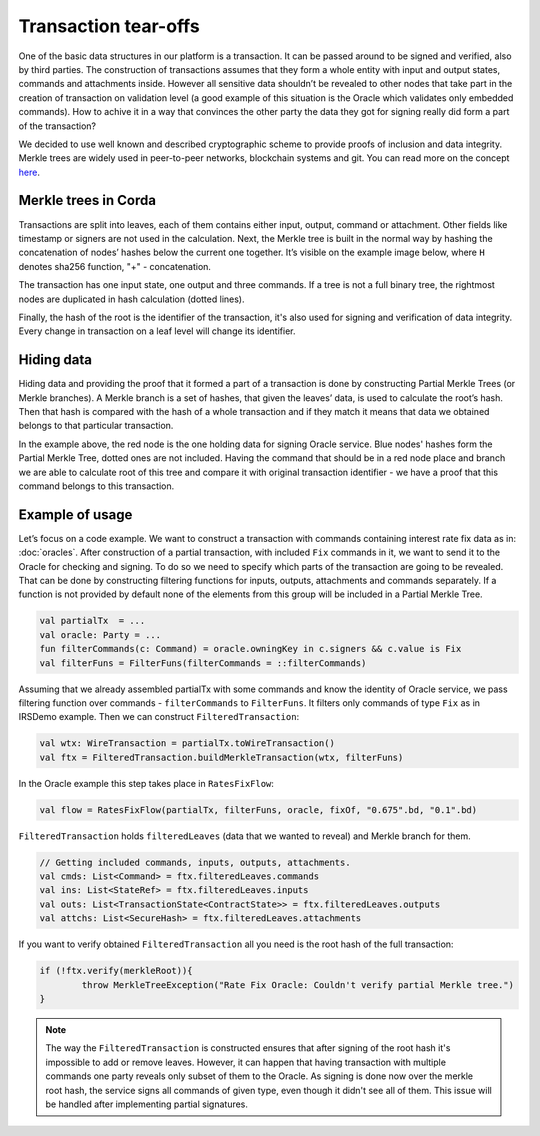 Transaction tear-offs
=====================

One of the basic data structures in our platform is a transaction. It can be passed around to be signed and verified,
also by third parties. The construction of transactions assumes that they form a whole entity with input and output states,
commands and attachments inside. However all sensitive data shouldn’t be revealed to other nodes that take part in
the creation of transaction on validation level (a good example of this situation is the Oracle which validates only
embedded commands). How to achive it in a way that convinces the other party the data they got for signing really did form
a part of the transaction?

We decided to use well known and described cryptographic scheme to provide proofs of inclusion and data integrity.
Merkle trees are widely used in peer-to-peer networks, blockchain systems and git.
You can read more on the concept `here <https://en.wikipedia.org/wiki/Merkle_tree>`_.

Merkle trees in Corda
---------------------

Transactions are split into leaves, each of them contains either input, output, command or attachment. Other fields like
timestamp or signers are not used in the calculation.
Next, the Merkle tree is built in the normal way by hashing the concatenation
of nodes’ hashes below the current one together. It’s visible on the example image below, where ``H`` denotes sha256 function,
"+" - concatenation.

.. image:: resources/merkleTree.png

The transaction has one input state, one output and three commands. If a tree is not a full binary tree, the rightmost nodes are
duplicated in hash calculation (dotted lines).

Finally, the hash of the root is the identifier of the transaction, it's also used for signing and verification of data integrity.
Every change in transaction on a leaf level will change its identifier.

Hiding data
-----------

Hiding data and providing the proof that it formed a part of a transaction is done by constructing Partial Merkle Trees
(or Merkle branches). A Merkle branch is a set of hashes, that given the leaves’ data, is used to calculate the root’s hash.
Then that hash is compared with the hash of a whole transaction and if they match it means that data we obtained belongs
to that particular transaction.

.. image:: resources/partialMerkle.png

In the example above, the red node is the one holding data for signing Oracle service. Blue nodes' hashes form the Partial Merkle
Tree, dotted ones are not included. Having the command that should be in a red node place and branch we are able to calculate
root of this tree and compare it with original transaction identifier - we have a proof that this command belongs to this transaction.

Example of usage
----------------

Let’s focus on a code example. We want to construct a transaction with commands containing interest rate fix data as in:
:doc:`oracles`.
After construction of a partial transaction, with included ``Fix`` commands in it, we want to send it to the Oracle for checking
and signing. To do so we need to specify which parts of the transaction are going to be revealed. That can be done by constructing
filtering functions for inputs, outputs, attachments and commands separately. If a function is not provided by default none
of the elements from this group will be included in a Partial Merkle Tree.

.. container:: codeset

   .. sourcecode:: kotlin

        val partialTx  = ...
        val oracle: Party = ...
        fun filterCommands(c: Command) = oracle.owningKey in c.signers && c.value is Fix
        val filterFuns = FilterFuns(filterCommands = ::filterCommands)

Assuming that we already assembled partialTx with some commands and know the identity of Oracle service,
we pass filtering function over commands - ``filterCommands`` to ``FilterFuns``. It filters only
commands of type ``Fix`` as in IRSDemo example. Then we can construct ``FilteredTransaction``:

.. container:: codeset

   .. sourcecode:: kotlin

        val wtx: WireTransaction = partialTx.toWireTransaction()
        val ftx = FilteredTransaction.buildMerkleTransaction(wtx, filterFuns)

In the Oracle example this step takes place in ``RatesFixFlow``:

.. container:: codeset

   .. sourcecode:: kotlin

        val flow = RatesFixFlow(partialTx, filterFuns, oracle, fixOf, "0.675".bd, "0.1".bd)

``FilteredTransaction`` holds ``filteredLeaves`` (data that we wanted to reveal) and Merkle branch for them.

.. container:: codeset

   .. sourcecode:: kotlin

        // Getting included commands, inputs, outputs, attachments.
        val cmds: List<Command> = ftx.filteredLeaves.commands
        val ins: List<StateRef> = ftx.filteredLeaves.inputs
        val outs: List<TransactionState<ContractState>> = ftx.filteredLeaves.outputs
        val attchs: List<SecureHash> = ftx.filteredLeaves.attachments


If you want to verify obtained ``FilteredTransaction`` all you need is the root hash of the full transaction:

.. container:: codeset

   .. sourcecode:: kotlin

        if (!ftx.verify(merkleRoot)){
                throw MerkleTreeException("Rate Fix Oracle: Couldn't verify partial Merkle tree.")
        }


.. note:: The way the ``FilteredTransaction`` is constructed ensures that after signing of the root hash it's impossible to add or remove
    leaves. However, it can happen that having transaction with multiple commands one party reveals only subset of them to the Oracle.
    As signing is done now over the merkle root hash, the service signs all commands of given type, even though it didn't see
    all of them. This issue will be handled after implementing partial signatures.
